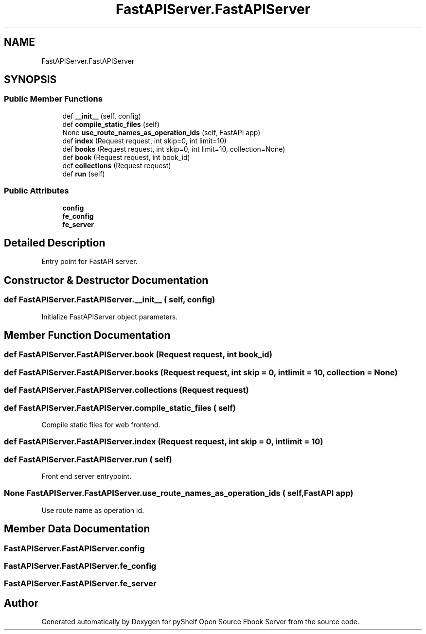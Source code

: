 .TH "FastAPIServer.FastAPIServer" 3 "Sat Mar 18 2023" "Version 0.8.0" "pyShelf Open Source Ebook Server" \" -*- nroff -*-
.ad l
.nh
.SH NAME
FastAPIServer.FastAPIServer
.SH SYNOPSIS
.br
.PP
.SS "Public Member Functions"

.in +1c
.ti -1c
.RI "def \fB__init__\fP (self, config)"
.br
.ti -1c
.RI "def \fBcompile_static_files\fP (self)"
.br
.ti -1c
.RI "None \fBuse_route_names_as_operation_ids\fP (self, FastAPI app)"
.br
.ti -1c
.RI "def \fBindex\fP (Request request, int skip=0, int limit=10)"
.br
.ti -1c
.RI "def \fBbooks\fP (Request request, int skip=0, int limit=10, collection=None)"
.br
.ti -1c
.RI "def \fBbook\fP (Request request, int book_id)"
.br
.ti -1c
.RI "def \fBcollections\fP (Request request)"
.br
.ti -1c
.RI "def \fBrun\fP (self)"
.br
.in -1c
.SS "Public Attributes"

.in +1c
.ti -1c
.RI "\fBconfig\fP"
.br
.ti -1c
.RI "\fBfe_config\fP"
.br
.ti -1c
.RI "\fBfe_server\fP"
.br
.in -1c
.SH "Detailed Description"
.PP

.PP
.nf
Entry point for FastAPI server\&.
.fi
.PP

.SH "Constructor & Destructor Documentation"
.PP
.SS "def FastAPIServer\&.FastAPIServer\&.__init__ ( self,  config)"

.PP
.nf
Initialize FastAPIServer object parameters\&.
.fi
.PP

.SH "Member Function Documentation"
.PP
.SS "def FastAPIServer\&.FastAPIServer\&.book (Request request, int book_id)"

.SS "def FastAPIServer\&.FastAPIServer\&.books (Request request, int  skip = \fC0\fP, int  limit = \fC10\fP,  collection = \fCNone\fP)"

.SS "def FastAPIServer\&.FastAPIServer\&.collections (Request request)"

.SS "def FastAPIServer\&.FastAPIServer\&.compile_static_files ( self)"

.PP
.nf
Compile static files for web frontend\&.
.fi
.PP

.SS "def FastAPIServer\&.FastAPIServer\&.index (Request request, int  skip = \fC0\fP, int  limit = \fC10\fP)"

.SS "def FastAPIServer\&.FastAPIServer\&.run ( self)"

.PP
.nf
Front end server entrypoint\&.
.fi
.PP

.SS " None FastAPIServer\&.FastAPIServer\&.use_route_names_as_operation_ids ( self, FastAPI app)"

.PP
.nf
Use route name as operation id\&.
.fi
.PP

.SH "Member Data Documentation"
.PP
.SS "FastAPIServer\&.FastAPIServer\&.config"

.SS "FastAPIServer\&.FastAPIServer\&.fe_config"

.SS "FastAPIServer\&.FastAPIServer\&.fe_server"


.SH "Author"
.PP
Generated automatically by Doxygen for pyShelf Open Source Ebook Server from the source code\&.
